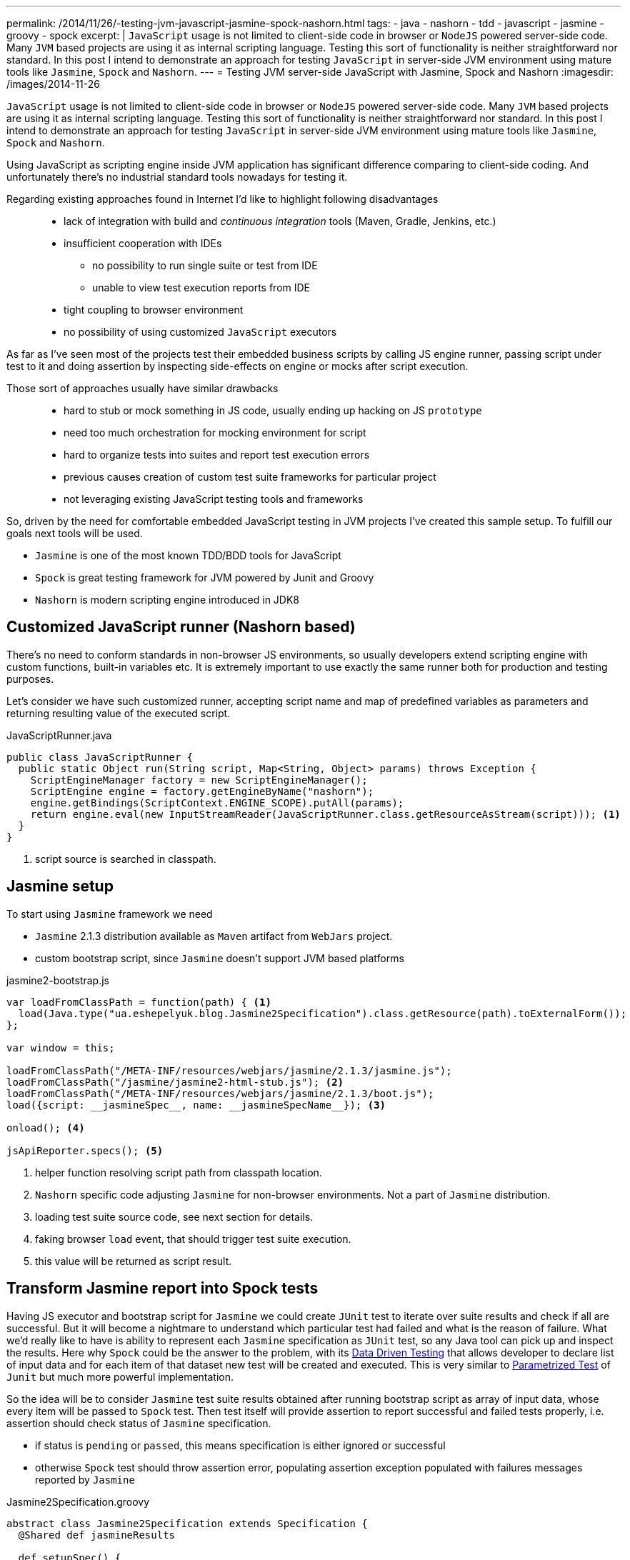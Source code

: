 ---
permalink: /2014/11/26/-testing-jvm-javascript-jasmine-spock-nashorn.html
tags:
- java
- nashorn
- tdd
- javascript
- jasmine
- groovy
- spock
excerpt: |
  `JavaScript` usage is not limited to client-side code in browser or `NodeJS` powered server-side code.
  Many `JVM` based projects are using it as internal scripting language.
  Testing this sort of functionality is neither straightforward nor standard.
  In this post I intend to demonstrate an approach for testing `JavaScript` in server-side JVM environment
  using mature tools like `Jasmine`, `Spock` and `Nashorn`.
---
= Testing JVM server-side JavaScript with Jasmine, Spock and Nashorn
:imagesdir: /images/2014-11-26

`JavaScript` usage is not limited to client-side code in browser or `NodeJS` powered server-side code.
Many `JVM` based projects are using it as internal scripting language.
Testing this sort of functionality is neither straightforward nor standard.
In this post I intend to demonstrate an approach for testing `JavaScript` in server-side JVM environment
using mature tools like `Jasmine`, `Spock` and `Nashorn`.

Using JavaScript as scripting engine inside JVM application has significant difference comparing to client-side coding.
And unfortunately there's no industrial standard tools nowadays for testing it. 

Regarding existing approaches found in Internet I'd like to highlight following disadvantages::
* lack of integration with build and _continuous integration_ tools (Maven, Gradle, Jenkins, etc.)
* insufficient cooperation with IDEs
** no possibility to run single suite or test from IDE
** unable to view test execution reports from IDE
* tight coupling to browser environment
* no possibility of using customized `JavaScript` executors

As far as I've seen most of the projects test their embedded business scripts by calling JS engine runner, 
passing script under test to it and doing assertion by inspecting side-effects on engine or mocks after script execution.

Those sort of approaches usually have similar drawbacks::
* hard to stub or mock something in JS code, usually ending up hacking on JS `prototype`
* need too much orchestration for mocking environment for script
* hard to organize tests into suites and report test execution errors
* previous causes creation of custom test suite frameworks for particular project
* not leveraging existing JavaScript testing tools and frameworks

So, driven by the need for comfortable embedded JavaScript testing in JVM projects I've created this sample setup.
To fulfill our goals next tools will be used.

* `Jasmine` is one of the most known TDD/BDD tools for JavaScript
* `Spock` is great testing framework for JVM powered by Junit and Groovy
* `Nashorn` is modern scripting engine introduced in JDK8

== Customized JavaScript runner (Nashorn based)

There's no need to conform standards in non-browser JS environments, so usually
developers extend scripting engine with custom functions, built-in variables etc.
It is extremely important to use exactly the same runner both for production and testing purposes.

Let's consider we have such customized runner, accepting script name and map of predefined variables as parameters 
and returning resulting value of the executed script.

[source,java]
.JavaScriptRunner.java
----
public class JavaScriptRunner {
  public static Object run(String script, Map<String, Object> params) throws Exception {
    ScriptEngineManager factory = new ScriptEngineManager();
    ScriptEngine engine = factory.getEngineByName("nashorn");
    engine.getBindings(ScriptContext.ENGINE_SCOPE).putAll(params);
    return engine.eval(new InputStreamReader(JavaScriptRunner.class.getResourceAsStream(script))); <1>
  }
}
----
<1> script source is searched in classpath.
 
== Jasmine setup

To start using `Jasmine` framework we need

* `Jasmine` 2.1.3 distribution available as `Maven` artifact from `WebJars` project.

* custom bootstrap script, since `Jasmine` doesn't support JVM based platforms

[source, javascript]
.jasmine2-bootstrap.js
----
var loadFromClassPath = function(path) { <1>
  load(Java.type("ua.eshepelyuk.blog.Jasmine2Specification").class.getResource(path).toExternalForm());
};

var window = this;

loadFromClassPath("/META-INF/resources/webjars/jasmine/2.1.3/jasmine.js");
loadFromClassPath("/jasmine/jasmine2-html-stub.js"); <2>
loadFromClassPath("/META-INF/resources/webjars/jasmine/2.1.3/boot.js");
load({script: __jasmineSpec__, name: __jasmineSpecName__}); <3>

onload(); <4>

jsApiReporter.specs(); <5>
----
<1> helper function resolving script path from classpath location.
<2> `Nashorn` specific code adjusting `Jasmine` for non-browser environments. Not a part of `Jasmine` distribution.
<3> loading test suite source code, see next section for details.
<4> faking browser `load` event, that should trigger test suite execution.
<5> this value will be returned as script result.

== Transform Jasmine report into Spock tests

Having JS executor and bootstrap script for `Jasmine` we could create `JUnit` test 
to iterate over suite results and check if all are successful. 
But it will become a nightmare to understand which particular test had failed and what is the reason of failure.
What we'd really like to have is ability to represent each `Jasmine` specification as `JUnit` test,
so any Java tool can pick up and inspect the results. 
Here why `Spock` could be the answer to the problem, with its
http://spock-framework.readthedocs.org/en/latest/data_driven_testing.html[Data Driven Testing^]
that allows developer to declare list of input data and for each item of that dataset new test will be created and executed.
This is very similar to https://github.com/junit-team/junit/wiki/Parameterized-tests[Parametrized Test] of `Junit`
but much more powerful implementation.

So the idea will be to consider `Jasmine` test suite results obtained after running bootstrap script
as array of input data, whose every item will be passed to `Spock` test.
Then test itself will provide assertion to report successful and failed tests properly, i.e.
assertion should check status of `Jasmine` specification.

* if status is `pending` or `passed`, this means specification is either ignored or successful
* otherwise `Spock` test should throw assertion error, populating assertion exception populated with failures messages reported by `Jasmine`

[source,groovy]
.Jasmine2Specification.groovy
----
abstract class Jasmine2Specification extends Specification {
  @Shared def jasmineResults

  def setupSpec() {
    def scriptParams = [
        "__jasmineSpec__"    : getMetaClass().getMetaProperty("SPEC").getProperty(null), <1>
        "__jasmineSpecName__": "${this.class.simpleName}.groovy"
    ]
    jasmineResults = JavaScriptRunner.run("/jasmine/jasmine2-bootstrap.js", scriptParams) <2>
  }

  def isPassed(def specRes) {specRes.status == "passed" || specRes.status == "pending"}

  def specErrorMsg(def specResult) {
    specResult.failedExpectations
	.collect {it.value}.collect {it.stack}.join("\n\n\n")
  }

  @Unroll def '#specName'() {
    expect:
      assert isPassed(item), specErrorMsg(item) <3>
    where:
      item << jasmineResults.collect { it.value }
      specName = (item.status != "pending" ? item.fullName : "IGNORED: $item.fullName") <4>
  }
}
----
<1> exposing source code of `Jasmine` suite as __jasmineSpec__ variable, accessible to JS executor.
<2> actual execution of `Jasmine` suite.
<3> for each suite result we `assert` either it is succeeded, throwing assertion error with `Jasmine` originated message on 
failure.
<4> additional data provider variable to highlight ignored tests.

== Complete example

Let's create test suite for simple JavaScript function.

[source, javascript]
.mathUtils.js
----
var add = function add(a, b) {
  return a + b;
};
----

Using base class from previous step we could create `Spock` suite containing JavaScript tests.
To demonstrate all the possibilities of our solution we will create successful, failed and ignored test.

[source,groovy]
.MathUtilsTest.groovy
----
class MathUtilsTest extends Jasmine2Specification {
    static def SPEC = """ <1>
loadFromClassPath("/js/mathUtils.js"); <2>
describe("suite 1", function() {
  it("should pass", function() {
    expect(add(1, 2)).toBe(3);
  });
  it("should fail", function() {
    expect(add(1, 2)).toBe(3);
    expect(add(1, 2)).toBe(0);
  });
  xit("should be ignored", function() {
    expect(add(1, 2)).toBe(3);
  });
})
"""
}
----
<1> actual code of `Jasmine` suite is represented as a `String` variable.
<2> loading module under test using function inherited from `jasmine-bootstrap.js`.

.Test results from IntelliJ IDEA
image::1.png[Test results from IntelliJ IDEA]

== IntelliJ Idea language injection

Although this micro framework should work in all the IDEs the most handy usage of it will be within *IntelliJ IDEA*
thanks to its https://www.jetbrains.com/idea/help/using-language-injections.html[language injection^].
The feature allows to embed arbitrary language into file created in different programming language. 
So we could have JavaScript code block embedded into `Spock` specification written in Groovy.

.Language injection
image::2.png[Language injection]

== Pros and cons of the solution

Advantages::
* usage of industry standard testing tools for both languages
* seamless integration with build tools and continuous integration tools
* ability to run single suite from IDE
* run single test from the particular suite, thanks to http://pivotallabs.com/new-key-features-jasmine-2-1/[focused feature of Jasmine^]

Disadvantages::
* no clean way of detecting particular line of source code in case of test exception
* a little bit `IntelliJ IDEA` oriented setup

== P.S.

For this sample project I've used modern `Nashorn` engine from JDK8.
But in fact there's no limitation on this. The same approach was successfully applied for projects using older `Rhino` engine.
And then again, `Jasmine` is just my personal preference. 
With additional work code could be adjusted to leverage `Mocha`, `QUnit` and so on.

NOTE: Full project's code is available at https://github.com/eshepelyuk/CodeForBlog/tree/master/TestMeIfYouCanNashornSpock[My GitHub^]
